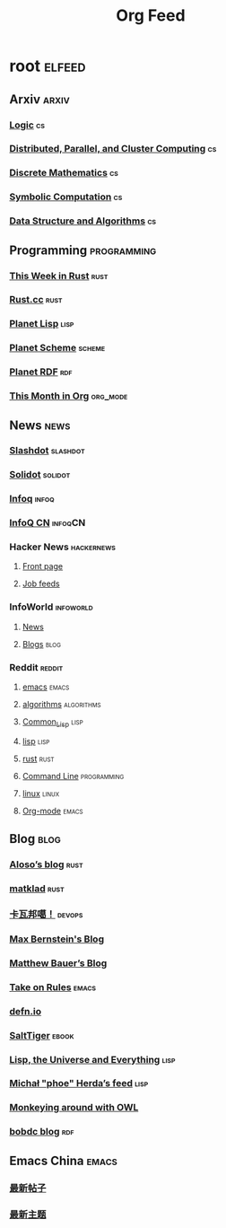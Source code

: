 #+TITLE: Org Feed

* root :elfeed:
** Arxiv :arxiv:
*** [[http://arxiv.org/rss/math.LO][Logic]] :cs:
*** [[http://arxiv.org/rss/cs.DC][Distributed, Parallel, and Cluster Computing]] :cs:
*** [[http://arxiv.org/rss/cs.DM][Discrete Mathematics]] :cs:
*** [[http://arxiv.org/rss/cs.SC][Symbolic Computation]] :cs:
*** [[http://arxiv.org/rss/cs.DS][Data Structure and Algorithms]] :cs:
** Programming :programming:
*** [[https://this-week-in-rust.org/rss.xml][This Week in Rust]] :rust:
*** [[https://rustcc.cn/rss][Rust.cc]] :rust:
*** [[http://planet.lisp.org/rss20.xml][Planet Lisp]] :lisp:
*** [[http://www.scheme.dk/planet/atom.xml][Planet Scheme]] :scheme:
*** [[http://planetrdf.com/index.rdf][Planet RDF]] :rdf:
*** [[https://blog.tecosaur.com/tmio/rss.xml][This Month in Org]] :org_mode:
** News :news:
*** [[http://rss.slashdot.org/Slashdot/slashdotMain][Slashdot]] :slashdot:
*** [[https://www.solidot.org/index.rss][Solidot]] :solidot:
*** [[https://feed.infoq.com/][Infoq]] :infoq:
*** [[http://www.infoq.com/cn/feed][InfoQ CN]] :infoqCN:
*** Hacker News :hackernews:
**** [[https://hnrss.org/frontpage][Front page]]
**** [[https://hnrss.org/jobs][Job feeds]]
*** InfoWorld :infoworld:
**** [[https://www.infoworld.com/news/index.rss][News]]
**** [[https://www.infoworld.com/blog/all/index.rss][Blogs]] :blog:
*** Reddit :reddit:
**** [[https://www.reddit.com/r/emacs.rss][emacs]] :emacs:
**** [[https://www.reddit.com/r/algorithms.rss][algorithms]] :algorithms:
**** [[https://www.reddit.com/r/Common_Lisp.rss][Common_Lisp]] :lisp:
**** [[https://www.reddit.com/r/lisp.rss][lisp]] :lisp:
**** [[https://www.reddit.com/r/rust.rss][rust]] :rust:
**** [[https://www.reddit.com/r/commandline.rss][Command Line]] :programming:
**** [[https://www.reddit.com/r/linux.rss][linux]] :linux:
**** [[https://www.reddit.com/r/orgmode.rss][Org-mode]] :emacs:
** Blog :blog:
*** [[https://aloso.github.io/feed.xml][Aloso’s blog]] :rust:
*** [[https://matklad.github.io//feed.xml][matklad]] :rust:
*** [[http://www.kawabangga.com/feed][卡瓦邦噶！]] :devops:
*** [[https://bernsteinbear.com/feed.xml][Max Bernstein's Blog]]
*** [[https://matthewbauer.us/blog/feed.xml][Matthew Bauer’s Blog]]
*** [[https://takeonrules.com/index.xml][Take on Rules]] :emacs:
*** [[https://defn.io/index.xml][defn.io]]
*** [[http://www.salttiger.com/index.php/feed/][SaltTiger]] :ebook:
*** [[http://lisp-univ-etc.blogspot.com/feeds/posts/default][Lisp, the Universe and Everything]] :lisp:
*** [[https://nl.movim.eu/?feed/phoe%40movim.eu][Michał "phoe" Herda’s feed]] :lisp:
*** [[http://douroucouli.wordpress.com/feed/][Monkeying around with OWL]]
*** [[http://bobdc.com/blog/atom.xml][bobdc blog]] :rdf:
** Emacs China :emacs:
*** [[https://emacs-china.org/posts.rss][最新帖子]]
*** [[https://emacs-china.org/latest.rss][最新主题]]
